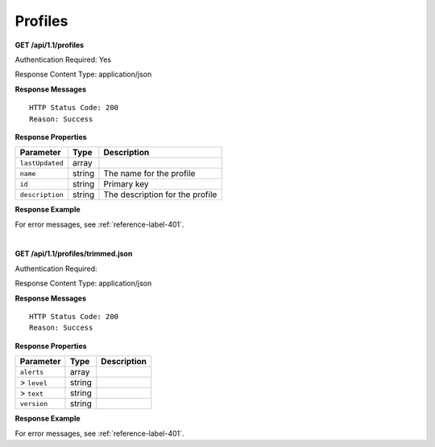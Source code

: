 .. 
.. Copyright 2015 Comcast Cable Communications Management, LLC
.. 
.. Licensed under the Apache License, Version 2.0 (the "License");
.. you may not use this file except in compliance with the License.
.. You may obtain a copy of the License at
.. 
..     http://www.apache.org/licenses/LICENSE-2.0
.. 
.. Unless required by applicable law or agreed to in writing, software
.. distributed under the License is distributed on an "AS IS" BASIS,
.. WITHOUT WARRANTIES OR CONDITIONS OF ANY KIND, either express or implied.
.. See the License for the specific language governing permissions and
.. limitations under the License.
.. 

.. _to-api-profile:


Profiles
========

**GET /api/1.1/profiles**

Authentication Required: Yes

Response Content Type: application/json

**Response Messages**

::


  HTTP Status Code: 200
  Reason: Success

**Response Properties**

+-----------------+--------+---------------------------------+
| Parameter       | Type   | Description                     |
+=================+========+=================================+
| ``lastUpdated`` | array  |                                 |
+-----------------+--------+---------------------------------+
| ``name``        | string | The name for the profile        |
+-----------------+--------+---------------------------------+
| ``id``          | string | Primary key                     |
+-----------------+--------+---------------------------------+
| ``description`` | string | The description for the profile |
+-----------------+--------+---------------------------------+


**Response Example**


::

  

For error messages, see :ref:`reference-label-401`.

| 


**GET /api/1.1/profiles/trimmed.json**

Authentication Required: 

Response Content Type: application/json

**Response Messages**

::


  HTTP Status Code: 200
  Reason: Success

**Response Properties**

+----------------------+--------+------------------------------------------------+
| Parameter            | Type   | Description                                    |
+======================+========+================================================+
|``alerts``            | array  |                                                |
+----------------------+--------+------------------------------------------------+
|> ``level``           | string |                                                |
+----------------------+--------+------------------------------------------------+
|> ``text``            | string |                                                |
+----------------------+--------+------------------------------------------------+
|``version``           | string |                                                |
+----------------------+--------+------------------------------------------------+

**Response Example**


::

  

For error messages, see :ref:`reference-label-401`.
